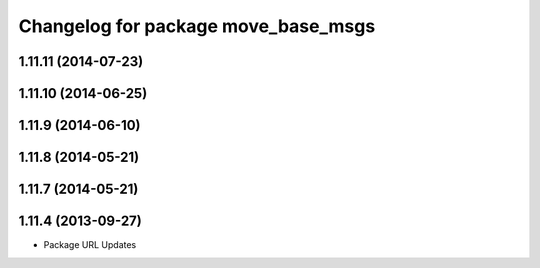 ^^^^^^^^^^^^^^^^^^^^^^^^^^^^^^^^^^^^
Changelog for package move_base_msgs
^^^^^^^^^^^^^^^^^^^^^^^^^^^^^^^^^^^^

1.11.11 (2014-07-23)
--------------------

1.11.10 (2014-06-25)
--------------------

1.11.9 (2014-06-10)
-------------------

1.11.8 (2014-05-21)
-------------------

1.11.7 (2014-05-21)
-------------------

1.11.4 (2013-09-27)
-------------------
* Package URL Updates
